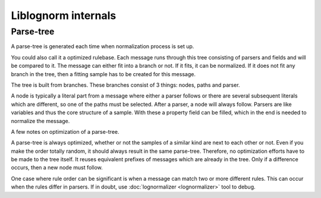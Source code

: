 Liblognorm internals
====================

Parse-tree
----------

A parse-tree is generated each time when normalization process is set up.

You could also call it a optimized rulebase. Each message runs through 
this tree consisting of parsers and fields and will be compared to it. The 
message can either fit into a branch or not. If it fits, it can be 
normalized. If it does not fit any branch in the tree, then a fitting 
sample has to be created for this message.
 
The tree is built from branches. These branches consist of 3 things: 
nodes, paths and parser.

A node is typically a literal part from a message where either a parser 
follows or there are several subsequent literals which are different, so 
one of the paths must be selected. After a parser, a node will always 
follow. Parsers are like variables and thus the core structure of a 
sample. With these a property field can be filled, which in the end is 
needed to normalize the message. 

A few notes on optimization of a parse-tree.

A parse-tree is always optimized, whether or not the samples of a similar 
kind are next to each other or not. Even if you make the order totally 
random, it should always result in the same parse-tree. Therefore, no 
optimization efforts have to be made to the tree itself. It reuses 
equivalent prefixes of messages which are already in the tree. Only if a 
difference occurs, then a new node must follow. 

One case where rule order can be significant is when a message can match
two or more different rules. This can occur when the rules differ in
parsers. If in doubt, use :doc:`lognormalizer <lognormalizer>` tool to 
debug.
